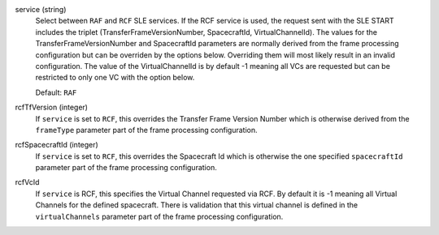 service (string)
    Select between ``RAF`` and ``RCF`` SLE services. If the RCF service is used, the request sent with the SLE START includes the triplet (TransferFrameVersionNumber, SpacecraftId, VirtualChannelId). The values for the TransferFrameVersionNumber and SpacecraftId parameters are normally derived from the frame processing configuration but can be overriden by the options below. Overriding them will most likely result in an invalid configuration. The value of the VirtualChannelId is by default -1 meaning all VCs are requested but can be restricted to only one VC with the option below.
    
    Default: ``RAF``

rcfTfVersion (integer)
    If ``service`` is set to ``RCF``, this overrides the Transfer Frame Version Number which is otherwise derived from the ``frameType`` parameter part of the frame processing configuration.

rcfSpacecraftId (integer)
    If ``service`` is set to ``RCF``, this overrides the Spacecraft Id which is otherwise the one specified ``spacecraftId`` parameter part of the frame processing configuration.

rcfVcId
    If ``service`` is RCF, this specifies the Virtual Channel requested via RCF. By default it is -1 meaning all Virtual Channels for the defined spacecraft. There is validation that this virtual channel is defined in the ``virtualChannels`` parameter part of the frame processing configuration.
